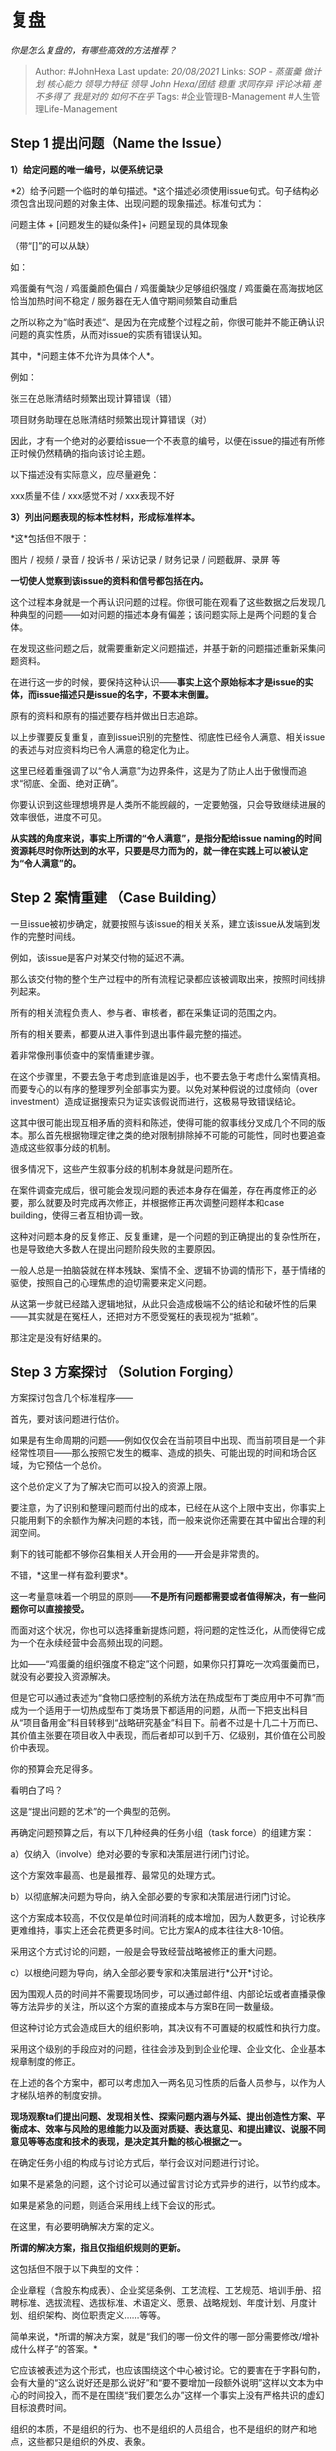 * 复盘
  :PROPERTIES:
  :CUSTOM_ID: 复盘
  :END:

/你是怎么复盘的，有哪些高效的方法推荐？/

#+BEGIN_QUOTE
  Author: #JohnHexa Last update: /20/08/2021/ Links: [[SOP - 蒸蛋羹]]
  [[做计划]] [[核心能力]] [[领导力特征]] [[领导]] [[John Hexa/团结]]
  [[稳重]] [[求同存异]] [[评论冰箱]] [[差不多得了]] [[我是对的]]
  [[如何不在乎]] Tags: #企业管理B-Management #人生管理Life-Management
#+END_QUOTE

** *Step 1* 提出问题（Name the Issue）
   :PROPERTIES:
   :CUSTOM_ID: step-1-提出问题name-the-issue
   :END:

*1）给定问题的唯一编号，以便系统记录*

*2）给予问题一个临时的单句描述。*这个描述必须使用issue句式。句子结构必须包含出现问题的对象主体、出现问题的现象描述。标准句式为：

问题主体 + [问题发生的疑似条件]+ 问题呈现的具体现象

（带“[]”的可以从缺）

如：

鸡蛋羹有气泡 / 鸡蛋羹颜色偏白 / 鸡蛋羹缺少足够组织强度 /
鸡蛋羹在高海拔地区恰当加热时间不稳定 / 服务器在无人值守期间频繁自动重启

之所以称之为“临时表述“、是因为在完成整个过程之前，你很可能并不能正确认识问题的真实性质，从而对issue的实质有错误认知。

其中，*问题主体不允许为具体个人*。

例如：

张三在总账清结时频繁出现计算错误（错）

项目财务助理在总账清结时频繁出现计算错误（对）

因此，才有一个绝对的必要给issue一个不表意的编号，以便在issue的描述有所修正时候仍然精确的指向该讨论主题。

以下描述没有实际意义，应尽量避免：

xxx质量不佳 / xxx感觉不对 / xxx表现不好

*3）列出问题表现的标本性材料，形成标准样本。*

*这*包括但不限于：

图片 / 视频 / 录音 / 投诉书 / 采访记录 / 财务记录 / 问题截屏、录屏 等

*一切使人觉察到该issue的资料和信号都包括在内。*

这个过程本身就是一个再认识问题的过程。你很可能在观看了这些数据之后发现几种典型的问题------如对问题的描述本身有偏差；该问题实际上是两个问题的复合体。

在发现这些问题之后，就需要重新定义问题描述，并基于新的问题描述重新采集问题资料。

在进行这一步的时候，要保持这种认识------*事实上这个原始标本才是issue的实体，而issue描述只是issue的名字，不要本末倒置。*

原有的资料和原有的描述要存档并做出日志追踪。

以上步骤要反复重复，直到issue识别的完整性、彻底性已经令人满意、相关issue的表述与对应资料均已令人满意的稳定化为止。

这里已经着重强调了以“令人满意”为边界条件，这是为了防止人出于傲慢而追求“彻底、全面、绝对正确”。

你要认识到这些理想境界是人类所不能觊觎的，一定要勉强，只会导致继续进展的效率很低，进度不可见。

*从实践的角度来说，事实上所谓的“令人满意”，是指分配给issue
naming的时间资源耗尽时你所达到的水平，只要是尽力而为的，就一律在实践上可以被认定为“令人满意”的。*

** *Step 2 案情重建 （Case Building）*
   :PROPERTIES:
   :CUSTOM_ID: step-2-案情重建-case-building
   :END:

一旦issue被初步确定，就要按照与该issue的相关关系，建立该issue从发端到发作的完整时间线。

例如，该issue是客户对某交付物的延迟不满。

那么该交付物的整个生产过程中的所有流程记录都应该被调取出来，按照时间线排列起来。

所有的相关流程负责人、参与者、审核者，都在采集证词的范围之内。

所有的相关要素，都要从进入事件到退出事件最完整的描述。

着非常像刑事侦查中的案情重建步骤。

在这个步骤里，不要去急于考虑到底谁是凶手，也不要去急于考虑什么案情真相。而要专心的以有序的整理罗列全部事实为要。以免对某种假说的过度倾向（over
investment）造成证据搜索只为证实该假说而进行，这极易导致错误结论。

这其中很可能出现互相矛盾的资料和陈述，使得可能的叙事线分叉成几个不同的版本。那么首先根据物理定律之类的绝对限制排除掉不可能的可能性，同时也要追查造成这些叙事分歧的机制。

很多情况下，这些产生叙事分歧的机制本身就是问题所在。

在案件调查完成后，很可能会发现问题的表述本身存在偏差，存在再度修正的必要，那么就要及时完成再次修正，并根据修正再次调整问题样本和case
building，使得三者互相协调一致。

这种对问题本身的反复修正、反复重建，是一个问题的到正确提出的复杂性所在，也是导致绝大多数人在提出问题阶段失败的主要原因。

一般人总是一拍脑袋就在样本残缺、案情不全、逻辑不协调的情形下，基于情绪的驱使，按照自己的心理焦虑的迫切需要来定义问题。

从这第一步就已经踏入逻辑地狱，从此只会造成极端不公的结论和破坏性的后果------其实就是在冤枉人，还把对方不愿受冤枉的表现视为“抵赖”。

那注定是没有好结果的。

** Step 3 方案探讨 （Solution Forging）
   :PROPERTIES:
   :CUSTOM_ID: step-3-方案探讨-solution-forging
   :END:

方案探讨包含几个标准程序------

首先，要对该问题进行估价。

如果是有生命周期的问题------例如仅仅会在当前项目中出现、而当前项目是一个非经常性项目------那么按照它发生的概率、造成的损失、可能出现的时间和场合区域，为它预估一个总价。

这个总价定义了为了解决它而可以投入的资源上限。

要注意，为了识别和整理问题而付出的成本，已经在从这个上限中支出，你事实上只能用剩下的余额作为解决问题的本钱，而一般来说你还需要在其中留出合理的利润空间。

剩下的钱可能都不够你召集相关人开会用的------开会是非常贵的。

不错，*这里一样有盈利要求*。

这一考量意味着一个明显的原则------*不是所有问题都需要或者值得解决，有一些问题你可以直接接受。*

而面对这个状况，你也可以选择重新提炼问题，将问题的定性泛化，从而使得它成为一个在永续经营中会高频出现的问题。

比如------“鸡蛋羹的组织强度不稳定”这个问题，如果你只打算吃一次鸡蛋羹而已，就没有必要投入资源解决。

但是它可以通过表述为“食物口感控制的系统方法在热成型布丁类应用中不可靠”而成为一个适用于一切热成型布丁类场景下都适用的问题，从而一下把支出科目从“项目备用金”科目转移到“战略研究基金”科目下。前者不过是十几二十万而已、其价值主张要在项目收入中表现，而后者却可以到千万、亿级别，其价值在公司股价中表现。

你的预算会充足得多。

看明白了吗？

这是“提出问题的艺术”的一个典型的范例。

再确定问题预算之后，有以下几种经典的任务小组（task force）的组建方案：

a）仅纳入（involve）绝对必要的专家和决策层进行闭门讨论。

这个方案效率最高、也是最推荐、最常见的处理方式。

b）以彻底解决问题为导向，纳入全部必要的专家和决策层进行闭门讨论。

这个方案成本较高，不仅仅是单位时间消耗的成本增加，因为人数更多，讨论秩序更难维持，事实上还会花费更多时间。它比方案A的成本往往大8-10倍。

采用这个方式讨论的问题，一般是会导致经营战略被修正的重大问题。

c）以根绝问题为导向，纳入全部必要专家和决策层进行*公开*讨论。

因为围观人员的时间并不需要现场同步，可以通过邮件组、内部论坛或者直播录像等方法异步的关注，所以这个方案的直接成本与方案B在同一数量级。

但这种讨论方式会造成巨大的组织影响，其决议有不可置疑的权威性和执行力度。

采用这个级别的手段应对的问题，往往会涉及到到企业伦理、企业文化、企业基本规章制度的修正。

在上述的各个方案中，都可以考虑加入一两名见习性质的后备人员参与，以作为人才梯队培养的制度安排。

*现场观察ta们提出问题、发现相关性、探索问题内涵与外延、提出创造性方案、平衡成本、效率与风险的思维能力以及面对质疑、表达意见、和提出建议、说服不同意见等等态度和技术的表现，是决定其升黜的核心根据之一。*

在确定任务小组的构成与讨论方式后，举行会议对问题进行讨论。

如果不是紧急的问题，这个讨论可以通过留言讨论方式异步的进行，以节约成本。

如果是紧急的问题，则适合采用线上线下会议的形式。

在这里，有必要明确解决方案的定义。

*所谓的解决方案，指且仅指组织规则的更新。*

这包括但不限于以下典型的文件：

企业章程（含股东构成表）、企业奖惩条例、工艺流程、工艺规范、培训手册、招聘标准、选拔流程、选拔标准、术语定义、愿景、战略规划、年度计划、月度计划、组织架构、岗位职责定义......等等。

简单来说，*所谓的解决方案，就是“我们的哪一份文件的哪一部分需要修改/增补成什么样子”的答案。*

它应该被表述为这个形式，也应该围绕这个中心被讨论。它的要害在于字斟句酌，会有大量的“这么说好还是那么说好”和“要不要增加一段额外说明”这样以文本为中心的时间投入，而不是在围绕“我们要怎么办”这样一个事实上没有严格共识的虚幻目标浪费时间。

组织的本质，不是组织的行为、也不是组织的人员组合，也不是组织的财产和地点，这些都只是组织的外皮、表象。

组织的本质，是组织的规则。

规则就是组织真正的实体，是它的本体，是它的肉体本身。

在规则条文的背后所集中体现出来的那个总的原则、目的和纲领，则是它的灵魂。

一个组织，其实是可以一个办公场地都没有、一文钱也没有，甚至一个成员也没有的，甚至可以没有称呼。

这就好像你在银行数据库里创建了一个银行账户，它已经存在，但它的持有人一栏是空的、交易记录是空的、余额也是空的、名称也是空的、甚至序列号也是空的，但那些都是这个账户的身外之物，不是这个账户的本质。

这个账户的本质，是这个账户所适用的一切数据库规则的总和。你是创造了一个可以执行一切这些规则的entity，只是它还没有名字、没有各种待填充的值，那些并不真正影响它的实在性。

换句话来说，增强一个组织，就是推动它的规则*自洽化*、*与其目的的一致化*和*与环境的兼容化*、*与挑战的适应化*。

所谓的组织强化，就是指这个*组织规则的四化建设。*

*时刻如此，永远如此。*

*换句话说，任何一种事件，无论其是具体的带来利润还损失利润，如果没有导致组织的规则文本的增加或者修改，对于组织成员而言或者意义重大，但对于“组织”这一实体自身而言，毫无意义。*

组织成员只是那个流水的兵，组织是那个“铁打的营盘”。

站在组织的角度，经验和教训只有在形成一些文本的意义上才是存在的。如果你们开了两周会议，没有形成任何文本（包含其解释的文本），那么不管你们自觉得多么心情舒畅、信心十足，在最终意义上都是没有意义的。

因为将来你们不会记得，这个组织的后续成员不会继承，最终它会像没有发生过一样。

所以，再强调一遍------*一切的改进方案，都必须以“如何修订我们的规则文档”为中心和唯一形式来进行。*

否则你是在浪费所有人的时间。

*更重要的是，你在浪费苦难本身。*

--------------

在确立了以修改规则为中心的探讨原则之后，很自然的会导致一个自然而然的结论------*关于复盘的讨论，不涉及个人的奖惩判决。*

这个奖惩判定工作，是*另一个专责小组的事务。*

这个负责执法的小组，需要执行的是一种合法的、程度有效的司法实践。它的工作只是按照修正前与复盘小组的主要关系，在于它只在复盘完毕后进行自己的工作，并会根据各当事人在复盘中的坦诚程度在其权限之内进行自由裁量。

简单点说------如果当事人积极参与复盘，并形成了良好的规则沉淀，那么ta的责任会被酌情减免。

组织将此视为得到进步的必要代价，而不是一种纯然的的过失，*除非所犯的错误纯属不遵守明文规章，没有什么可以导致规则改进的教育意义。*

--------------

讨论方案，建议按照以下的规范步骤来进行：

1）在明确案情、了解方案需求的前提下，所有的提案者依次提出自己的改进方案，并对全体进行讲解，每个讲解都设有答疑环节。

2）所有的评论者对所有方案依次给出自己的点评反馈，阐述长处、缺点和方案可能的改进方向。

3）各提案人得到全部反馈后各自对自己的方案进行修正。

4）提案人进行第二次提案，流程与第一次相同。

视时间预算而定，上述四步可以反复循环，直到主持人认为可以进入下一阶段。

5）主持人宣布进行超额投票，采集意见倾向。

超额投票是指参与者每人有两票以上的选票。可以投给自己的方案，但不可以投给同一个人、不可以弃权。

投票结果可以作为下一步的决策参考，视情况而定，结果可以不公开。

6）主持人提交所有方案、发言摘要及投票结果供决策机构参考，由决策机构作出决策。

7）决策机构可对现有方案作出挑选，决定可以进入下一轮讨论的候选方案。

8）对入选的候选方案批准更多预算，增加人手和资源进行进一步完善。然后重复整个过程。

9）决策机构作出最终决定。

整个讨论遵循几个关键原则：

1）*严格禁止不经批准直接发言。*

不经过主持人批准的任何发言都是违规行为。典型的情况是两个人不经批准直接互相对话，这必须受到严厉处罚。

这典型的发生在Q&A环节，甲提问，乙回应，如果甲要再次追加提问，必须向主持人请求“我是否可以再问一个问题”。

主持人的正确操作检查有无剩余时间，以及是否没有其他人要提问（此时其他人的提问权优先）。如果都符合条件，才可以批准这一请求。

如果乙在回应之后又想补充回应，同样需要向主持人请求。

不向主持人请求而直接互相对话的行为，被视为*窃取公司资产，必须作出严厉警告，并视情况而定作出相应的财务赔偿。*

*因为在会议上不经同意而占用的时间是全体与会者的时间，这些时间都是由公司支付全额成本购置的公司资产。只有受到信托的主持人有权分配这项资源，其他人未经允许擅自占用这些时间，会立刻造成公司的重大亏损。*

*事实上，放纵这种重大的盗窃行为，是一个企业------尤其是小微企业------会亏损的主要原因之一。*

主持人的首要职责就是保护会议的时间效率，任何被记录在案而没有被及时制止的发言，都应该视为主持人的失职，同样要承担赔偿责任。

2）禁止使用针对人的褒贬词汇。

主持人要有高度的原则性，对此类人身评价的行为当即予以警告和要求纠正措辞。要注意的是，不但要制止贬低，同样要制止褒扬。

讨论方案*不是一种社交行为*，不应涉及任何对人的评价，而仅仅应该只对方案本身发表意见。而方案只有合理与否、可行与否、可靠与否、成本高低、风险大小、效果有无、性价比高低之分，没有聪明和愚蠢、忠诚和险恶、高级与低级之别。

被警告者应*立即无条件向全体讨论者（注意，不是被评价对象）道歉，*再继续自己的发言。*这一点不允许异议*。不能遵循这项礼仪者，原则上应当即或随后取消参与资格，并以不履行工作职责事由上报，计入其职业记录保留，作为人事安排参考。

主持人对此职责玩忽职守，极易导致组织内部因公事而起私怨。一切记录在案的个人化争执，如没有主持人及时干预的记录，主持人都有不可推卸的责任。

3）原则上不作任何允许两人自由对话的议程安排，更不允许所谓“自由发言”的议程存在。因为这类议程会系统性的增加讨论失败------即超出资源上限、讨论缺少成果、破坏组织内部和睦关系------的风险。

4）除由组织章程规定需要投票表决的事务之外，*严格禁止用投票表决来作为决策机制*。

投票结果仅能作为参考数据之一供有决策权的层级作为决策参考，而不能被视作“最终结果”。*讨论的使命都是“集中智力资源形成更完善和健壮的参考信息，以便决策获得最强的信息支持”，而非作出决策。*

*决策是后果承担者的特权，只能由后果承担者或其授权的受托人作出。*讨论小组被授权直接作出决策，是一种需要明确授权才能成立的特殊情况。如没有这明确的授权，则讨论默认为仅进行到“完成意见采集”为止，如在执行中超越了这一界限------或令参与者有任何此类误解------构成主持人的严重失职。

很显然，主持人在讨论推进中有重大关键作用。（一般宜在制度上将会议成本与主持人报酬挂钩以平衡责任与收益）

因为负有管理会议成本的特殊责任，主持人享有特权，可以不经申请就直接发言、提前打断他人发言、延长他人发言时间、重新表述议题、代为总结、临时调整议程。

主持人的职责是在维护讨论伦理的基础上尽可能高效、尽可能节省的使用会议资源。

这是一项技能要求和原则性要求极高的技能，因此会议主持人应该受过专业会议训练。这一训练至少应该包括对会议框架、标准干预手段倒背如流的熟知，对组织伦理、讨论伦理的基本常识的深刻掌握以及必要的由小至大的会议操作实践。

（未完，待续）

* 未完待续TBC
  :PROPERTIES:
  :CUSTOM_ID: 未完待续tbc
  :END:
